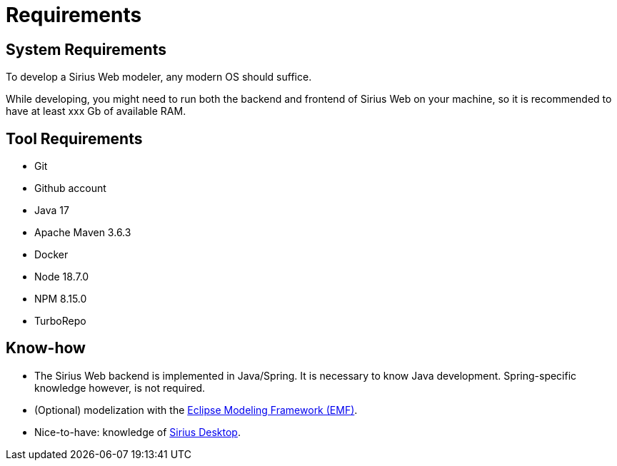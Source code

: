 = Requirements

== System Requirements

To develop a Sirius Web modeler, any modern OS should suffice.

While developing, you might need to run both the backend and frontend of Sirius Web on your machine, so it is recommended to have at least xxx Gb of available RAM.

== Tool Requirements

* Git
* Github account
* Java 17
* Apache Maven 3.6.3
* Docker
* Node 18.7.0
* NPM 8.15.0
* TurboRepo 

== Know-how 

* The Sirius Web backend is implemented in Java/Spring. It is necessary to know Java development. Spring-specific knowledge however, is not required.
* (Optional) modelization with the https://projects.eclipse.org/projects/modeling.emf.emf[Eclipse Modeling Framework (EMF)].
* Nice-to-have: knowledge of https://eclipse.dev/sirius/[Sirius Desktop].